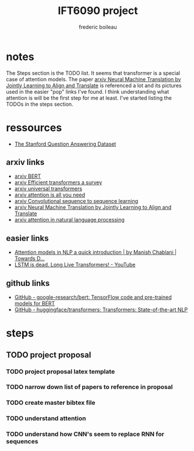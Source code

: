 #+TITLE: IFT6090 project
#+author: frederic boileau

* notes
The Steps section is the TODO list.
It seems that transformer is a special case of attention models.
The paper  [[https://arxiv.org/abs/1409.0473][arxiv Neural Machine Translation by Jointly Learning to Align and Translate]]
is referenced a lot and its pictures used in the easier "pop" links I've found. I think
understanding what attention is will be the first step for me at least.
I've started listing the TODOs in the steps section.


* ressources

- [[https://rajpurkar.github.io/SQuAD-explorer/][The Stanford Question Answering Dataset]]

** arxiv links

- [[https://arxiv.org/abs/1810.04805][arxiv BERT]]
- [[https://arxiv.org/abs/2009.06732][arxiv Efficient transformers a survey]]
- [[https://arxiv.org/abs/1807.03819][arxiv universal transformers]]
- [[https://arxiv.org/abs/1706.03762][arxiv attention is all you need]]
- [[https://arxiv.org/abs/1705.03122][arxiv Convolutional sequence to sequence learning]]
- [[https://arxiv.org/abs/1409.0473][arxiv Neural Machine Translation by Jointly Learning to Align and Translate]]
- [[https://arxiv.org/pdf/1902.02181.pdf][arxiv attention in natural language processing]]

** easier links

- [[https://towardsdatascience.com/attention-models-in-nlp-a-quick-introduction-2593c1fe35eb][Attention models in NLP a quick introduction | by Manish Chablani | Towards D...]]
- [[https://www.youtube.com/watch?v=S27pHKBEp30][LSTM is dead. Long Live Transformers! - YouTube]]

** github links

- [[https://github.com/google-research/bert][GitHub - google-research/bert: TensorFlow code and pre-trained models for BERT]]
- [[https://github.com/huggingface/transformers][GitHub - huggingface/transformers: Transformers: State-of-the-art NLP]]


* steps
** TODO project proposal
DEADLINE: <2021-02-05 Fri>
*** TODO project proposal latex template
*** TODO narrow down list of papers to reference in proposal
*** TODO create master bibtex file
*** TODO understand attention
*** TODO understand how CNN's seem to replace RNN for sequences
